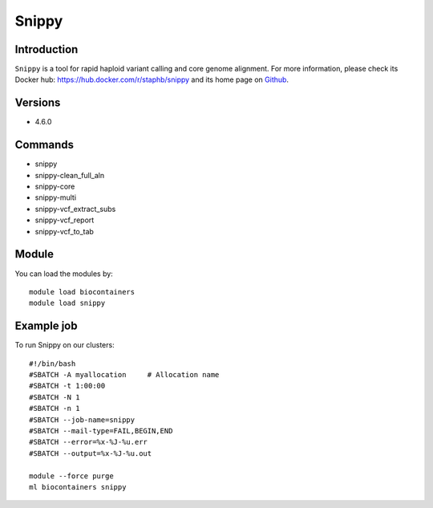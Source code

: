 .. _backbone-label:

Snippy
==============================

Introduction
~~~~~~~~
``Snippy`` is a tool for rapid haploid variant calling and core genome alignment. For more information, please check its Docker hub: https://hub.docker.com/r/staphb/snippy and its home page on `Github`_.

Versions
~~~~~~~~
- 4.6.0

Commands
~~~~~~~
- snippy
- snippy-clean_full_aln
- snippy-core
- snippy-multi
- snippy-vcf_extract_subs
- snippy-vcf_report
- snippy-vcf_to_tab

Module
~~~~~~~~
You can load the modules by::
    
    module load biocontainers
    module load snippy

Example job
~~~~~
To run Snippy on our clusters::

    #!/bin/bash
    #SBATCH -A myallocation     # Allocation name 
    #SBATCH -t 1:00:00
    #SBATCH -N 1
    #SBATCH -n 1
    #SBATCH --job-name=snippy
    #SBATCH --mail-type=FAIL,BEGIN,END
    #SBATCH --error=%x-%J-%u.err
    #SBATCH --output=%x-%J-%u.out

    module --force purge
    ml biocontainers snippy

.. _Github: https://github.com/tseemann/snippy